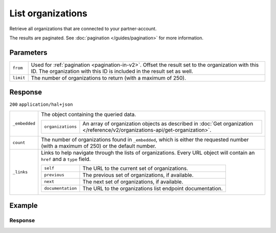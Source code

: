 List organizations
==================
.. api-name:: Reseller API
   :version: 2

.. endpoint::
   :method: GET
   :url: https://api.mollie.com/v2/reseller/organizations

.. authentication::
   :api_keys: false
   :organization_access_tokens: true
   :oauth: true

Retrieve all organizations that are connected to your partner-account.

The results are paginated. See :doc:`pagination </guides/pagination>` for more information.

Parameters
----------
.. list-table::
   :widths: auto

   * - ``from``

       .. type:: string
          :required: false

     - Used for :ref:`pagination <pagination-in-v2>`. Offset the result set to the organization with this ID. The organization with this ID is included in the result
       set as well.

   * - ``limit``

       .. type:: integer
          :required: false

     - The number of organizations to return (with a maximum of 250).

Response
--------
``200`` ``application/hal+json``

.. list-table::
   :widths: auto

   * - ``_embedded``

       .. type:: object

     - The object containing the queried data.

       .. list-table::
          :widths: auto

          * - ``organizations``

              .. type:: array

            - An array of organization objects as described in
              :doc:`Get organization </reference/v2/organizations-api/get-organization>`.

   * - ``count``

       .. type:: integer

     - The number of organizations found in ``_embedded``, which is either the requested number (with a maximum of 250)
       or the default number.

   * - ``_links``

       .. type:: object

     - Links to help navigate through the lists of organizations. Every URL object will contain an ``href`` and a
       ``type`` field.

       .. list-table::
          :widths: auto

          * - ``self``

              .. type:: URL object

            - The URL to the current set of organizations.

          * - ``previous``

              .. type:: URL object

            - The previous set of organizations, if available.

          * - ``next``

              .. type:: URL object

            - The next set of organizations, if available.

          * - ``documentation``

              .. type:: URL object

            - The URL to the organizations list endpoint documentation.

Example
-------

.. code-block:: bash
  :linenos:

  curl -X GET https://api.mollie.com/v2/reseller/organizations?limit=5 \
     -H "Authorization: Bearer access_dHar4XY7LxsDOtmnkVtjNVWXLSlXsM"

Response
^^^^^^^^
.. code-block:: none
   :linenos:

   HTTP/1.1 200 OK
   Content-Type: application/hal+json

   {
       "_embedded": {
           "organizations": [
               {
                   "resource": "organization",
                   "id": "org_12345678",
                   "name": "Mollie B.V.",
                   "email": "info@mollie.com",
                   "address": {
                       "streetAndNumber": "Keizersgracht 313",
                       "postalCode": "1016 EE",
                       "city": "Amsterdam",
                       "country": "NL"
                   },
                   "registrationNumber": "30204462",
                   "vatNumber": "NL815839091B01",
                   "_links": {
                       "self": {
                           "href": "https://api.mollie.com/v2/organizations/org_12345678",
                           "type": "application/hal+json"
                       },
                       "documentation": {
                           "href": "https://docs.mollie.com/reference/v2/organizations-api/get-organization",
                           "type": "text/html"
                       }
                   }
               },
               { },
               { },
               { },
               { }
           ]
       },
       "count": 5,
       "_links": {
            "documentation": {
                "href": "https://docs.mollie.com/reference/v2/organizations-api/list-organizations",
                "type": "text/html"
            },
            "self": {
                "href": "https://api.mollie.com/v2/organizations?limit=5",
                "type": "application/hal+json"
            },
            "previous": null,
            "next": null
        }
   }
